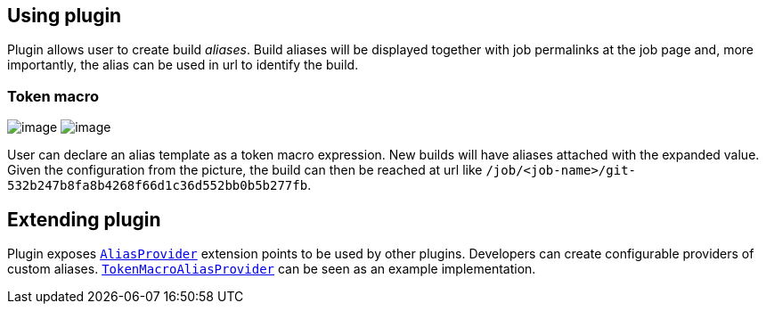 [[BuildAliasSetterPlugin-Usingplugin]]
== Using plugin

Plugin allows user to create build _aliases_. Build aliases will be
displayed together with job permalinks at the job page and, more
importantly, the alias can be used in url to identify the build.

[[BuildAliasSetterPlugin-Tokenmacro]]
=== Token macro

[.confluence-embedded-file-wrapper .image-right-wrapper]#image:docs/images/git-revision.png[image]#
[.confluence-embedded-file-wrapper .image-right-wrapper]#image:docs/images/token-macro-alias.png[image]#

User can declare an alias template as a token macro expression. New
builds will have aliases attached with the expanded value. Given the
configuration from the picture, the build can then be reached at url
like `+/job/<job-name>/git-532b247b8fa8b4268f66d1c36d552bb0b5b277fb+`.

[[BuildAliasSetterPlugin-Extendingplugin]]
== Extending plugin

Plugin exposes
https://github.com/jenkinsci/build-alias-setter-plugin/blob/master/src/main/java/org/jenkinsci/plugins/buildaliassetter/AliasProvider.java[`+AliasProvider+`]
extension points to be used by other plugins. Developers can create
configurable providers of custom aliases.
https://github.com/jenkinsci/build-alias-setter-plugin/blob/master/src/main/java/org/jenkinsci/plugins/buildaliassetter/TokenMacroAliasProvider.java[`+TokenMacroAliasProvider+`]
can be seen as an example implementation.

